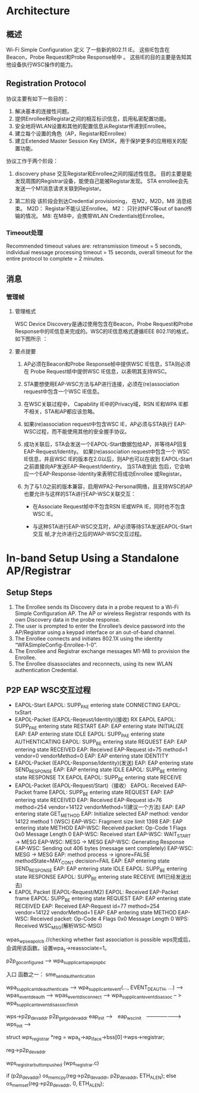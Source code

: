 #+STARTUP: overview
#+STARTUP: hidestars
#+OPTIONS:    H:3 num:nil toc:t \n:nil ::t |:t ^:t -:t f:t *:t tex:t d:(HIDE) tags:not-in-toc
#+HTML_HEAD: <link rel="stylesheet" title="Standard" href="css/worg.css" type="text/css" />


* Architecture  

  [[./images/2016/2016011401.png]]

** 概述   
   Wi-Fi Simple Configuration 定义 了一些新的802.11 IE。 这些IE包含在
   Beacon，Probe Request和Probe Response帧中 。
   这些IE的目的主要是告知其他设备执行WSC操作的能力。

** Registration Protocol

   协议主要有如下一些目的：
   1. 解决基本的连接性问题。
   2. 提供Enrollee和Registar之间的相互标识信息，启用私密配置功能。
   3. 安全地将WLAN设置和其他的配置信息从Registar传递到Enrollee。
   4. 建立每个设置的角色（AP，Registar和Enrollee）
   5. 建立Extended Master Session Key EMSK，用于保护更多的应用相关的配
      置功能。

   协议工作于两个阶段：
   1. discovery phase
      交互Registar和Enrollee之间的描述性信息。
      目的主要是能发现周围的Registrar设备，能使自己能被Registar发现。
      STA enrollee会先发送一个M1消息请求关联到Registar。

   2. 第二阶段
      该阶段会到达Credential provisioning， 在M2，M2D，M8
      消息结束。
      M2D： Registar不能认证Enrollee。  
      M2： 只针对NFC等out of band传输的情况。
      M8: 在M8中，会携带WLAN Credentials给Enrollee。

*** Timeout处理  

    Recommended timeout values are: retransmission timeout = 5
    seconds, individual message processing timeout = 15 seconds,
    overall timeout for the entire protocol to complete = 2 minutes.  

** 消息

*** 管理帧
    
**** 管理格式
     WSC Device Discovery是通过使用包含在Beacon，Probe Request和Probe
     Response中的IE信息来完成的。WSC的IE信息格式遵循IEEE 802.11的格式，
     如下图所示 ：
     [[./images/2016/2016031401.png]]

     
**** 要点提要
     1. AP必须在Beacon和Probe Response帧中提供WSC IE信息，STA则必须在
        Probe Request帧中提供WSC IE信息，以表明其支持WSC。

     2. STA要想使用EAP-WSC方法与AP进行连接，必须在(re)association
        request中包含一个WSC IE信息。

     3. 在WSC关联过程中， Capability IE中的Privacy域，RSN IE和WPA IE都
        不相关，STA和AP都应该忽略。

     4. 如果(re)association request中包含WSC IE，AP必须与STA执行
        EAP-WSC过程，而不能使用其他的安全握手协议。

     5. 成功关联后，STA会发送一个EAPOL-Start数据包给AP，并等待AP回复
        EAP-Request/Identity。 如果(re)association request中包含一个
        WSC IE信息，并且WSC IE的版本在2.0以后，则AP也可以在收到
        EAPOL-Start之前直接向AP发送EAP-Request/Identiry。 当STA收到此
        包后，它会响应一个EAP-Response-Identity来表明它将成功Enrollee
        或Registar。

     6. 为了与1.0之前的版本兼容，启用WPA2-Personal网络，且支持WSC的AP
        也要允许与这样的STA进行EAP-WSC关联交互：
        - 在Associate Request帧中不包含RSN IE或WPA IE，同时也不包含WSC
          IE。

        - 与这种STA进行EAP-WSC交互时，AP必须等待STA发送EAPOL-Start交互
          帧,才允许进行之后的WAP-WSC交互过程。


* In-band Setup Using a Standalone AP/Registrar

  [[./images/2016/2016011402.png]]

** Setup Steps

   1. The Enrollee sends its Discovery data in a probe request to a
      Wi-Fi Simple Configuration AP. The AP or wireless Registrar
      responds with its own Discovery data in the probe response.
   2. The user is prompted to enter the Enrollee’s device password
      into the AP/Registrar using a keypad interface or an out-of-band
      channel.
   3. The Enrollee connects and initiates 802.1X using the identity
      “WFASimpleConfig-Enrollee-1-0”.
   4. The Enrollee and Registrar exchange messages M1-M8 to provision
      the Enrollee.
   5. The Enrollee disassociates and reconnects, using its new WLAN
      authentication Credential.

** P2P EAP WSC交互过程

   - EAPOL-Start
     EAPOL: SUPP_PAE entering state CONNECTING 
     EAPOL: txStart
   - EAPOL-Packet (EAPOL-Reqeust/Identity)(接收) 
     RX EAPOL   
     EAPOL: SUPP_PAE entering state RESTART
     EAP: EAP entering state INITIALIZE
     EAP: EAP entering state IDLE
     EAPOL: SUPP_PAE entering state AUTHENTICATING
     EAPOL: SUPP_BE entering state REQUEST
     EAP: EAP entering state RECEIVED
     EAP: Received EAP-Request id=75 method=1 vendor=0 vendorMethod=0
     EAP: EAP entering state IDENTITY
   - EAPOL-Packet (EAPOL-Response/Identity)(发送)
     EAP: EAP entering state SEND_RESPONSE
     EAP: EAP entering state IDLE
     EAPOL: SUPP_BE entering state RESPONSE
     TX EAPOL
     EAPOL: SUPP_BE entering state RECEIVE
   - EAPOL-Packet (EAPOL-Request/Start)（接收）
     EAPOL: Received EAP-Packet frame
     EAPOL: SUPP_BE entering state REQUEST
     EAP: EAP entering state RECEIVED
     EAP: Received EAP-Request id=76 method=254 vendor=14122
     vendorMethod=1(建议一个方法)
     EAP: EAP entering state GET_METHOD
     EAP: Initialize selected EAP method: vendor 14122 method 1 (WSC)
     EAP-WSC: Fragment size limit 1398
     EAP: EAP entering state METHOD
     EAP-WSC: Received packet: Op-Code 1 Flags 0x0 Message Length 0
     EAP-WSC: Received start
     EAP-WSC: WAIT_START -> MESG
     EAP-WSC: MESG -> MESG
     EAP-WSC: Generating Response
     EAP-WSC: Sending out 406 bytes (message sent completely)
     EAP-WSC: MESG -> MESG
     EAP: method process -> ignore=FALSE methodState=MAY_CONT
     decision=FAIL
     EAP: EAP entering state SEND_RESPONSE
     EAP: EAP entering state IDLE
     EAPOL: SUPP_BE entering state RESPONSE
      EAPOL: SUPP_BE entering state RECEIVE  (M1已经发送出去)
   - EAPOL Packet (EAPOL-Request/M2)
     EAPOL: Received EAP-Packet frame
     EAPOL: SUPP_BE entering state REQUEST
     EAP: EAP entering state RECEIVED
     EAP: Received EAP-Request id=77 method=254 vendor=14122
     vendorMethod=1
     EAP: EAP entering state METHOD
     EAP-WSC: Received packet: Op-Code 4 Flags 0x0 Message Length 0
     WPS: Received WSC_MSG(解析WSC-MSG)
     

wpas_wps_eapol_cb  //checking whether fast association is possible
wps完成后，会调用该函数。设置wpa_s->reassociate=1。 


p2p_go_configured --> wpa_supplicant_ap_wps_pbc

入口 函数之一：
sme_send_authentication

wpa_supplicant_deauthenticate --> wpa_supplicant_event(...,
EVENT_DEAUTH, ...) --> wpas_event_deauth --> wpas_event_disconnect  -->
wpa_supplicant_event_disassoc -- > wpa_supplicant_event_disassoc_finish


wps->p2p_dev_addr
                           p2p_get_go_dev_addr
eap_init -->　eap_wsc_init　-------------------> wps_init --> 


struct wps_registrar *reg = wpa_s->ap_iface->bss[0]->wps->registrar;

reg->p2p_dev_addr

wps_registrar_button_pushed  (wps_registrar.c)

if (p2p_dev_addr)
   os_memcpy(reg->p2p_dev_addr, p2p_dev_addr, ETH_ALEN);
else
   os_memset(reg->p2p_dev_addr, 0, ETH_ALEN);




